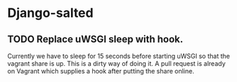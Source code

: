* Django-salted
** TODO Replace uWSGI sleep with hook.

   Currently we have to sleep for 15 seconds before starting uWSGI so that
   the vagrant share is up. This is a dirty way of doing it. A pull request
   is already on Vagrant which supplies a hook after putting the share online.
   
